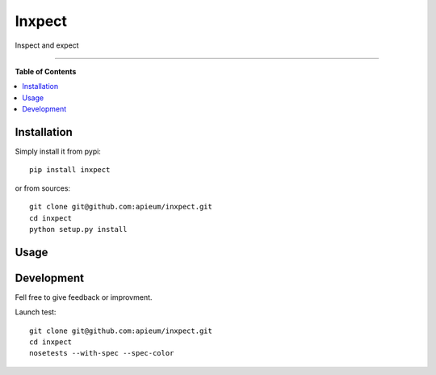 **************
Inxpect
**************

.. image:: https://pypip.in/v/inxpect/badge.png
        :target: https://pypi.python.org/pypi/inxpect

Inspect and expect



---------------------------------------------------------------------

**Table of Contents**


.. contents::
    :local:
    :depth: 1
    :backlinks: none

=============
Installation
=============

Simply install it from pypi::

  pip install inxpect

or from sources::

  git clone git@github.com:apieum/inxpect.git
  cd inxpect
  python setup.py install

=====
Usage
=====


===========
Development
===========

Fell free to give feedback or improvment.

Launch test::

  git clone git@github.com:apieum/inxpect.git
  cd inxpect
  nosetests --with-spec --spec-color


.. image:: https://secure.travis-ci.org/apieum/inxpect.png?branch=master
   :target: https://travis-ci.org/apieum/inxpect
